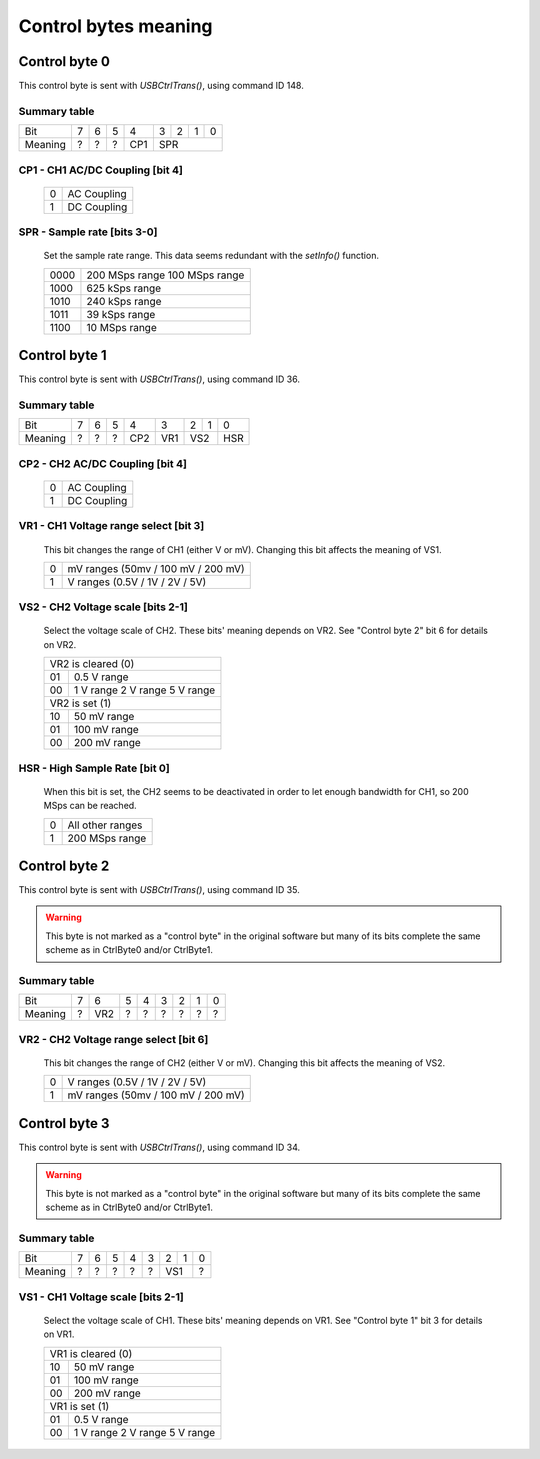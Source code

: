 Control bytes meaning
=====================


+++++++++++++++++++++++++++++++++++++++++
Control byte 0
+++++++++++++++++++++++++++++++++++++++++

This control byte is sent with `USBCtrlTrans()`, using command ID 148.

Summary table
-------------

+---------+-----+-----+-----+-----+-----+-----+-----+-----+
| Bit     |  7  |  6  |  5  |  4  |  3  |  2  |  1  |  0  |
+---------+-----+-----+-----+-----+-----+-----+-----+-----+
| Meaning |  ?  |  ?  |  ?  | CP1 |          SPR          |
+---------+-----+-----+-----+-----+-----+-----+-----+-----+


CP1 - CH1 AC/DC Coupling [bit 4]
--------------------------------

	+----+-------------+
	|  0 | AC Coupling |
	+----+-------------+
	|  1 | DC Coupling |
	+----+-------------+


SPR - Sample rate [bits 3-0]
----------------------------

	Set the sample rate range.
	This data seems redundant with the `setInfo()` function.

	+------+----------------+
	| 0000 | 200 MSps range |
	|      | 100 MSps range |
	+------+----------------+
	| 1000 | 625 kSps range |
	+------+----------------+
	| 1010 | 240 kSps range |
	+------+----------------+
	| 1011 |  39 kSps range |
	+------+----------------+
	| 1100 |  10 MSps range |
	+------+----------------+




+++++++++++++++++++++++++++++++++++++++++
Control byte 1
+++++++++++++++++++++++++++++++++++++++++

This control byte is sent with `USBCtrlTrans()`, using command ID 36.

Summary table
-------------

+---------+-----+-----+-----+-----+-----+-----+-----+-----+
| Bit     |  7  |  6  |  5  |  4  |  3  |  2  |  1  |  0  |
+---------+-----+-----+-----+-----+-----+-----+-----+-----+
| Meaning |  ?  |  ?  |  ?  | CP2 | VR1 |    VS2    | HSR |
+---------+-----+-----+-----+-----+-----+-----+-----+-----+


CP2 - CH2 AC/DC Coupling [bit 4]
--------------------------------

	+----+-------------+
	|  0 | AC Coupling |
	+----+-------------+
	|  1 | DC Coupling |
	+----+-------------+


VR1 - CH1 Voltage range select [bit 3]
--------------------------------------

	This bit changes the range of CH1 (either V or mV).
	Changing this bit affects the meaning of VS1.

	+----+------------------------------------+
	|  0 | mV ranges (50mv / 100 mV / 200 mV) |
	+----+------------------------------------+
	|  1 |  V ranges (0.5V / 1V / 2V / 5V)    |
	+----+------------------------------------+


VS2 - CH2 Voltage scale [bits 2-1]
----------------------------------

	Select the voltage scale of CH2.
	These bits' meaning depends on VR2.
	See "Control byte 2" bit 6 for details on VR2.

	+-----+--------------+
	| VR2 is cleared (0) |
	+-----+--------------+
	|  01 | 0.5 V range  |
	+-----+--------------+
	|     |   1 V range  |
	|  00 |   2 V range  |
	|     |   5 V range  |
	+-----+--------------+
	| VR2 is set (1)     |
	+-----+--------------+
	|  10 |  50 mV range |
	+-----+--------------+
	|  01 | 100 mV range |
	+-----+--------------+
	|  00 | 200 mV range |
	+-----+--------------+


HSR - High Sample Rate [bit 0]
------------------------------

	When this bit is set, the CH2 seems to be deactivated in order to let enough
	bandwidth for CH1, so 200 MSps can be reached.

	+----+------------------+
	|  0 | All other ranges |
	+----+------------------+
	|  1 | 200 MSps range   |
	+----+------------------+




+++++++++++++++++++++++++++++++++++++++++
Control byte 2
+++++++++++++++++++++++++++++++++++++++++

This control byte is sent with `USBCtrlTrans()`, using command ID 35.

.. warning::
	This byte is not marked as a "control byte" in the original software but
	many of its bits complete the same scheme as in CtrlByte0 and/or CtrlByte1.


Summary table
-------------

+---------+-----+-----+-----+-----+-----+-----+-----+-----+
| Bit     |  7  |  6  |  5  |  4  |  3  |  2  |  1  |  0  |
+---------+-----+-----+-----+-----+-----+-----+-----+-----+
| Meaning |  ?  | VR2 |  ?  |  ?  |  ?  |  ?  |  ?  |  ?  |
+---------+-----+-----+-----+-----+-----+-----+-----+-----+


VR2 - CH2 Voltage range select [bit 6]
--------------------------------------

	This bit changes the range of CH2 (either V or mV).
	Changing this bit affects the meaning of VS2.

	+----+------------------------------------+
	|  0 |  V ranges (0.5V / 1V / 2V / 5V)    |
	+----+------------------------------------+
	|  1 | mV ranges (50mv / 100 mV / 200 mV) |
	+----+------------------------------------+




+++++++++++++++++++++++++++++++++++++++++
Control byte 3
+++++++++++++++++++++++++++++++++++++++++

This control byte is sent with `USBCtrlTrans()`, using command ID 34.

.. warning::
	This byte is not marked as a "control byte" in the original software but
	many of its bits complete the same scheme as in CtrlByte0 and/or CtrlByte1.


Summary table
-------------

+---------+-----+-----+-----+-----+-----+-----+-----+-----+
| Bit     |  7  |  6  |  5  |  4  |  3  |  2  |  1  |  0  |
+---------+-----+-----+-----+-----+-----+-----+-----+-----+
| Meaning |  ?  |  ?  |  ?  |  ?  |  ?  |    VS1    |  ?  |
+---------+-----+-----+-----+-----+-----+-----+-----+-----+


VS1 - CH1 Voltage scale [bits 2-1]
-----------------------------------

	Select the voltage scale of CH1.
	These bits' meaning depends on VR1.
	See "Control byte 1" bit 3 for details on VR1.

	+-----+--------------+
	| VR1 is cleared (0) |
	+-----+--------------+
	|  10 |  50 mV range |
	+-----+--------------+
	|  01 | 100 mV range |
	+-----+--------------+
	|  00 | 200 mV range |
	+-----+--------------+
	| VR1 is set (1)     |
	+-----+--------------+
	|  01 | 0.5 V range  |
	+-----+--------------+
	|     |   1 V range  |
	|  00 |   2 V range  |
	|     |   5 V range  |
	+-----+--------------+
